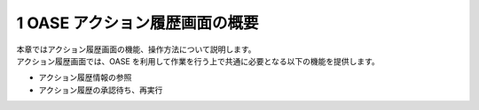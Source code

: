 =================================
1 OASE アクション履歴画面の概要
=================================

| 本章ではアクション履歴画面の機能、操作方法について説明します。
| アクション履歴画面では、OASE を利用して作業を行う上で共通に必要となる以下の機能を提供します。

* アクション履歴情報の参照
* アクション履歴の承認待ち、再実行


